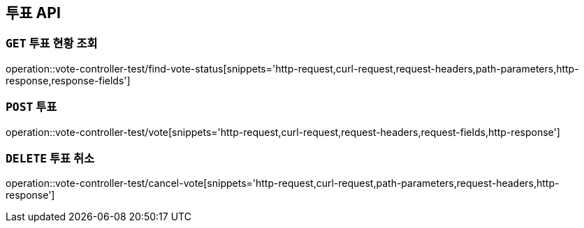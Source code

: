 [[투표-API]]
== 투표 API

[[투표-현황-조회]]
=== `GET` 투표 현황 조회

operation::vote-controller-test/find-vote-status[snippets='http-request,curl-request,request-headers,path-parameters,http-response,response-fields']

[[투표]]
=== `POST` 투표

operation::vote-controller-test/vote[snippets='http-request,curl-request,request-headers,request-fields,http-response']

[[투표-취소]]
=== `DELETE` 투표 취소

operation::vote-controller-test/cancel-vote[snippets='http-request,curl-request,path-parameters,request-headers,http-response']
